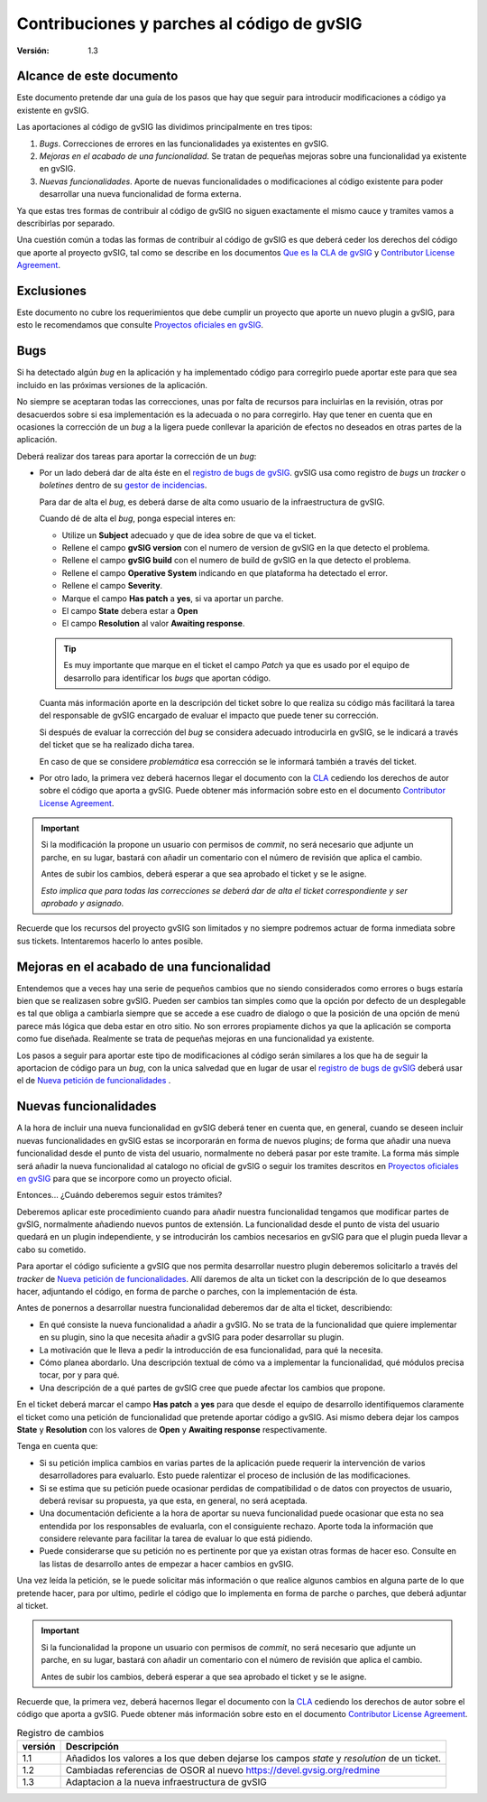 
================================================
Contribuciones y parches al código de gvSIG
================================================

:Versión: 1.3

Alcance de este documento
=============================

Este documento pretende dar una guía de los pasos que hay
que seguir para introducir modificaciones a código ya existente en
gvSIG.

Las aportaciones al código de gvSIG las dividimos principalmente en
tres tipos:

#. *Bugs*. Correcciones de errores en las funcionalidades ya existentes
   en gvSIG.

#. *Mejoras en el acabado de una funcionalidad*. Se tratan de pequeñas
   mejoras sobre una funcionalidad ya existente en gvSIG.

#. *Nuevas funcionalidades*. Aporte de nuevas funcionalidades o modificaciones al código
   existente para poder desarrollar una nueva funcionalidad de
   forma externa.

Ya que estas tres formas de contribuir al código de gvSIG no siguen exactamente el
mismo cauce y tramites vamos a describirlas por separado.

Una cuestión común a todas las formas de contribuir al código de gvSIG es que
deberá ceder los derechos del código que aporte al proyecto gvSIG, tal como
se describe en los documentos `Que es la CLA de gvSIG`_ y `Contributor License Agreement`_.

Exclusiones
=============

Este documento no cubre los requerimientos que debe cumplir un
proyecto que aporte un nuevo plugin a gvSIG, para esto le recomendamos
que consulte `Proyectos oficiales en gvSIG`_.

Bugs
=======

Si ha detectado algún *bug* en la aplicación y ha implementado código
para corregirlo puede aportar este para que sea incluido en las próximas
versiones de la aplicación.

No siempre se aceptaran todas las correcciones, unas por falta de recursos
para incluirlas en la revisión, otras por desacuerdos sobre si esa implementación
es la adecuada o no para corregirlo. Hay que tener en cuenta que en
ocasiones la corrección de un *bug* a la ligera puede conllevar la aparición
de efectos no deseados en otras partes de la aplicación.

Deberá realizar dos tareas para aportar la corrección de un *bug*:

- Por un lado deberá dar de alta éste en el `registro de bugs de gvSIG`_.
  gvSIG usa como registro de *bugs* un *tracker* o *boletines* dentro
  de su `gestor de incidencias`_.

  Para dar de alta el *bug*, es deberá darse de alta como usuario
  de la infraestructura de gvSIG.

  Cuando dé de alta el *bug*, ponga especial interes en:

  - Utilize un **Subject** adecuado y que de idea sobre de que va
    el ticket.

  - Rellene el campo **gvSIG version** con el
    numero de version de gvSIG en la que detecto el problema.

  - Rellene el campo **gvSIG build** con el
    numero de build de gvSIG en la que detecto el problema.

  - Rellene el campo **Operative System** indicando en que plataforma
    ha detectado el error.

  - Rellene el campo **Severity**.

  - Marque el campo **Has patch** a **yes**, si va aportar un parche.

  - El campo **State** debera estar a **Open**

  - El campo **Resolution** al valor **Awaiting response**.

  .. tip:: Es muy importante que marque en el ticket el campo *Patch*
           ya que es usado por el equipo de desarrollo para identificar
           los *bugs* que aportan código.

  Cuanta más información aporte en la descripción del ticket sobre lo que
  realiza su código más facilitará la tarea del responsable de gvSIG
  encargado de evaluar el impacto que puede tener su corrección.

  Si después de evaluar la corrección del *bug* se considera adecuado
  introducirla en gvSIG, se le indicará a través del ticket que se ha
  realizado dicha tarea.

  En caso de que se considere *problemática* esa corrección se le informará
  también a través del ticket.

- Por otro lado, la primera vez deberá hacernos llegar el documento con la CLA_ cediendo
  los derechos de autor sobre el código que aporta a gvSIG. Puede obtener más
  información sobre esto en el documento `Contributor License Agreement`_.

.. important::

   Si la modificación la propone un usuario con permisos de *commit*,
   no será necesario que adjunte un parche, en su lugar, bastará con
   añadir un comentario con el número de revisión que aplica el cambio.

   Antes de subir los cambios, deberá esperar a que sea aprobado el ticket y
   se le asigne.

   *Esto implica que para todas las correcciones se deberá dar de alta
   el ticket correspondiente y ser aprobado y asignado*.


Recuerde que los recursos del proyecto gvSIG son limitados y no siempre
podremos actuar de forma inmediata sobre sus tickets. Intentaremos hacerlo
lo antes posible.

Mejoras en el acabado de una funcionalidad
============================================

Entendemos que a veces hay una serie de pequeños cambios que no siendo considerados
como errores o bugs estaría bien que se realizasen sobre gvSIG. Pueden ser cambios
tan simples como que la opción por defecto de un desplegable es tal que obliga a
cambiarla siempre que se accede a ese cuadro de dialogo o que la posición de una
opción de menú parece más lógica que deba estar en otro sitio. No son errores
propiamente dichos ya que la aplicación se comporta como fue diseñada. Realmente
se trata de pequeñas mejoras en una funcionalidad ya existente.

Los pasos a seguir para aportar este tipo de modificaciones al código serán
similares a los que ha de seguir la aportacion de código para un *bug*, con
la unica salvedad que en lugar de usar el `registro de bugs de gvSIG`_ deberá
usar el de `Nueva petición de funcionalidades`_ .

Nuevas funcionalidades
========================

A la hora de incluir una nueva funcionalidad en gvSIG deberá tener
en cuenta que, en general, cuando se deseen incluir nuevas funcionalidades
en gvSIG estas se incorporarán en forma de nuevos plugins; de
forma que añadir una nueva funcionalidad desde el punto de vista del
usuario, normalmente no deberá pasar por este tramite. La forma más
simple será añadir la nueva funcionalidad al catalogo no oficial de
gvSIG o seguir los tramites descritos en `Proyectos oficiales en gvSIG`_
para que se incorpore como un proyecto oficial.

Entonces... ¿Cuándo deberemos seguir estos trámites?

Deberemos aplicar este procedimiento cuando para añadir nuestra funcionalidad
tengamos que modificar partes de gvSIG, normalmente añadiendo nuevos puntos
de extensión. La funcionalidad desde el punto de vista del usuario
quedará en un plugin independiente, y se introducirán los cambios necesarios
en gvSIG para que el plugin pueda llevar a cabo su cometido.

Para aportar el código suficiente a gvSIG que nos permita desarrollar
nuestro plugin deberemos solicitarlo a través del *tracker* de
`Nueva petición de funcionalidades`_.
Allí daremos de alta un ticket con la descripción de lo que deseamos hacer,
adjuntando el código, en forma de parche o parches, con la implementación
de ésta.

Antes de ponernos a desarrollar nuestra funcionalidad deberemos dar de alta
el ticket, describiendo:

- En qué consiste la nueva funcionalidad a añadir a gvSIG. No se
  trata de la funcionalidad que quiere implementar en su plugin, sino
  la que necesita añadir a gvSIG para poder desarrollar su plugin.

- La motivación que le lleva a pedir la introducción de esa funcionalidad,
  para qué la necesita.

- Cómo planea abordarlo. Una descripción textual de cómo va a implementar
  la funcionalidad, qué módulos precisa tocar, por y para qué.

- Una descripción de a qué partes de gvSIG cree que puede afectar los
  cambios que propone.

En el ticket deberá marcar el campo **Has patch** a **yes** para que desde el equipo de
desarrollo identifiquemos claramente el ticket como una petición de funcionalidad
que pretende aportar código a gvSIG. Asi mismo debera dejar los campos
**State** y **Resolution** con los valores de  **Open** y **Awaiting response** respectivamente.

Tenga en cuenta que:

- Si su petición implica cambios en varias partes de la aplicación
  puede requerir la intervención de varios desarrolladores para evaluarlo.
  Esto puede ralentizar el proceso de inclusión de las modificaciones.

- Si se estima que su petición puede ocasionar perdidas de compatibilidad
  o de datos con proyectos de usuario, deberá revisar su propuesta, ya que
  esta, en general, no será aceptada.

- Una documentación deficiente a la hora de aportar su nueva funcionalidad
  puede ocasionar que esta no sea entendida por los responsables de
  evaluarla, con el consiguiente rechazo. Aporte toda la información que
  considere relevante para facilitar la tarea de evaluar lo que está pidiendo.

- Puede considerarse que su petición no es pertinente por que ya existan
  otras formas de hacer eso. Consulte en las listas de desarrollo
  antes de empezar a hacer cambios en gvSIG.

Una vez leída la petición, se le puede solicitar más información o que realice
algunos cambios en alguna parte de lo que pretende hacer, para por ultimo,
pedirle el código que lo implementa en forma de parche o parches, que deberá
adjuntar al ticket.

.. important::

   Si la funcionalidad la propone un usuario con permisos de *commit*,
   no será necesario que adjunte un parche, en su lugar, bastará con
   añadir un comentario con el número de revisión que aplica el cambio.

   Antes de subir los cambios, deberá esperar a que sea aprobado el ticket y
   se le asigne.


Recuerde que, la primera vez, deberá hacernos llegar el documento con la CLA_ cediendo
los derechos de autor sobre el código que aporta a gvSIG. Puede obtener más
información sobre esto en el documento `Contributor License Agreement`_.


.. _CLA : http://en.wikipedia.org/wiki/Contributor_License_Agreement
.. _`Proyectos oficiales en gvSIG` : ../Proyectos_oficiales/Proyectos_oficiales_en_gvSIG.html
.. _`Contributor License Agreement` : contributor-license-agreement.html
.. _`Que es la CLA de gvSIG` : Que_es_la_CLA_de_gvSIG.html
.. _`Nueva petición de funcionalidades` : https://redmine.gvsig.net/redmine/projects/gvsig-desktop/issues/new?issue[tracker_id]=7
.. _`registro de bugs de gvSIG` : https://redmine.gvsig.net/redmine/projects/gvsig-desktop/issues
.. _`gestor de incidencias` : https://redmine.gvsig.net/redmine/projects/gvsig-desktop


.. list-table:: Registro de cambios
   :header-rows: 1

   * - versión
     - Descripción

   * - 1.1
     - Añadidos los valores a los que deben dejarse los campos *state* y
       *resolution* de un ticket.

   * - 1.2
     - Cambiadas referencias de OSOR al nuevo https://devel.gvsig.org/redmine

   * - 1.3
     - Adaptacion a la nueva infraestructura de gvSIG


